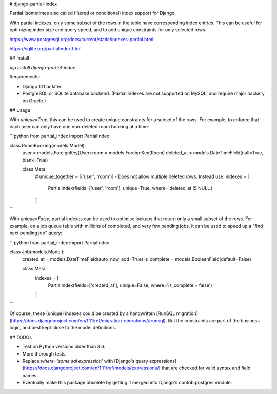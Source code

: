 # django-partial-index

Partial (sometimes also called filtered or conditional) index support for Django.

With partial indexes, only some subset of the rows in the table have corresponding index entries.
This can be useful for optimizing index size and query speed, and to add unique constraints for only selected rows.

https://www.postgresql.org/docs/current/static/indexes-partial.html

https://sqlite.org/partialindex.html


## Install

`pip install django-partial-index`

Requirements:

* Django 1.11 or later.
* PostgreSQL or SQLite database backend. (Partial indexes are not supported on MySQL, and require major hackery on Oracle.)


## Usage

With `unique=True`, this can be used to create unique constraints for a subset of the rows.
For example, to enforce that each user can only have one non-deleted room booking at a time:

```python
from partial_index import PartialIndex

class RoomBooking(models.Model):
    user = models.ForeignKey(User)
    room = models.ForeignKey(Room)
    deleted_at = models.DateTimeField(null=True, blank=True)

    class Meta:
        # unique_together = [('user', 'room')] - Does not allow multiple deleted rows. Instead use:
        indexes = [
            PartialIndex(fields=['user', 'room'], unique=True, where='deleted_at IS NULL')
        ]
```

With `unique=False`, partial indexes can be used to optimise lookups that return only a small subset of the rows.
For example, on a job queue table with millions of completed, and very few pending jobs, it can be used to
speed up a "find next pending job" query:

```python
from partial_index import PartialIndex

class Job(models.Model):
    created_at = models.DateTimeField(auto_now_add=True)
    is_complete = models.BooleanField(default=False)

    class Meta:
        indexes = [
            PartialIndex(fields=['created_at'], unique=False, where='is_complete = false')
        ]
```

Of course, these (unique) indexes could be created by a handwritten [RunSQL migration](https://docs.djangoproject.com/en/1.11/ref/migration-operations/#runsql).
But the constraints are part of the business logic, and best kept close to the model definitions.


## TODOs

* Test on Python versions older than 3.6.
* More thorough tests.
* Replace `where='some sql expression'` with [Django's query expressions](https://docs.djangoproject.com/en/1.11/ref/models/expressions/) that are checked for valid syntax and field names.
* Eventually make this package obsolete by getting it merged into Django's contrib.postgres module.


